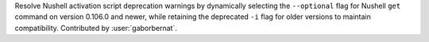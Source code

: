 Resolve Nushell activation script deprecation warnings by dynamically selecting the ``--optional`` flag for Nushell
``get`` command on version 0.106.0 and newer, while retaining the deprecated ``-i`` flag for older versions to maintain
compatibility. Contributed by :user:`gaborbernat`.
